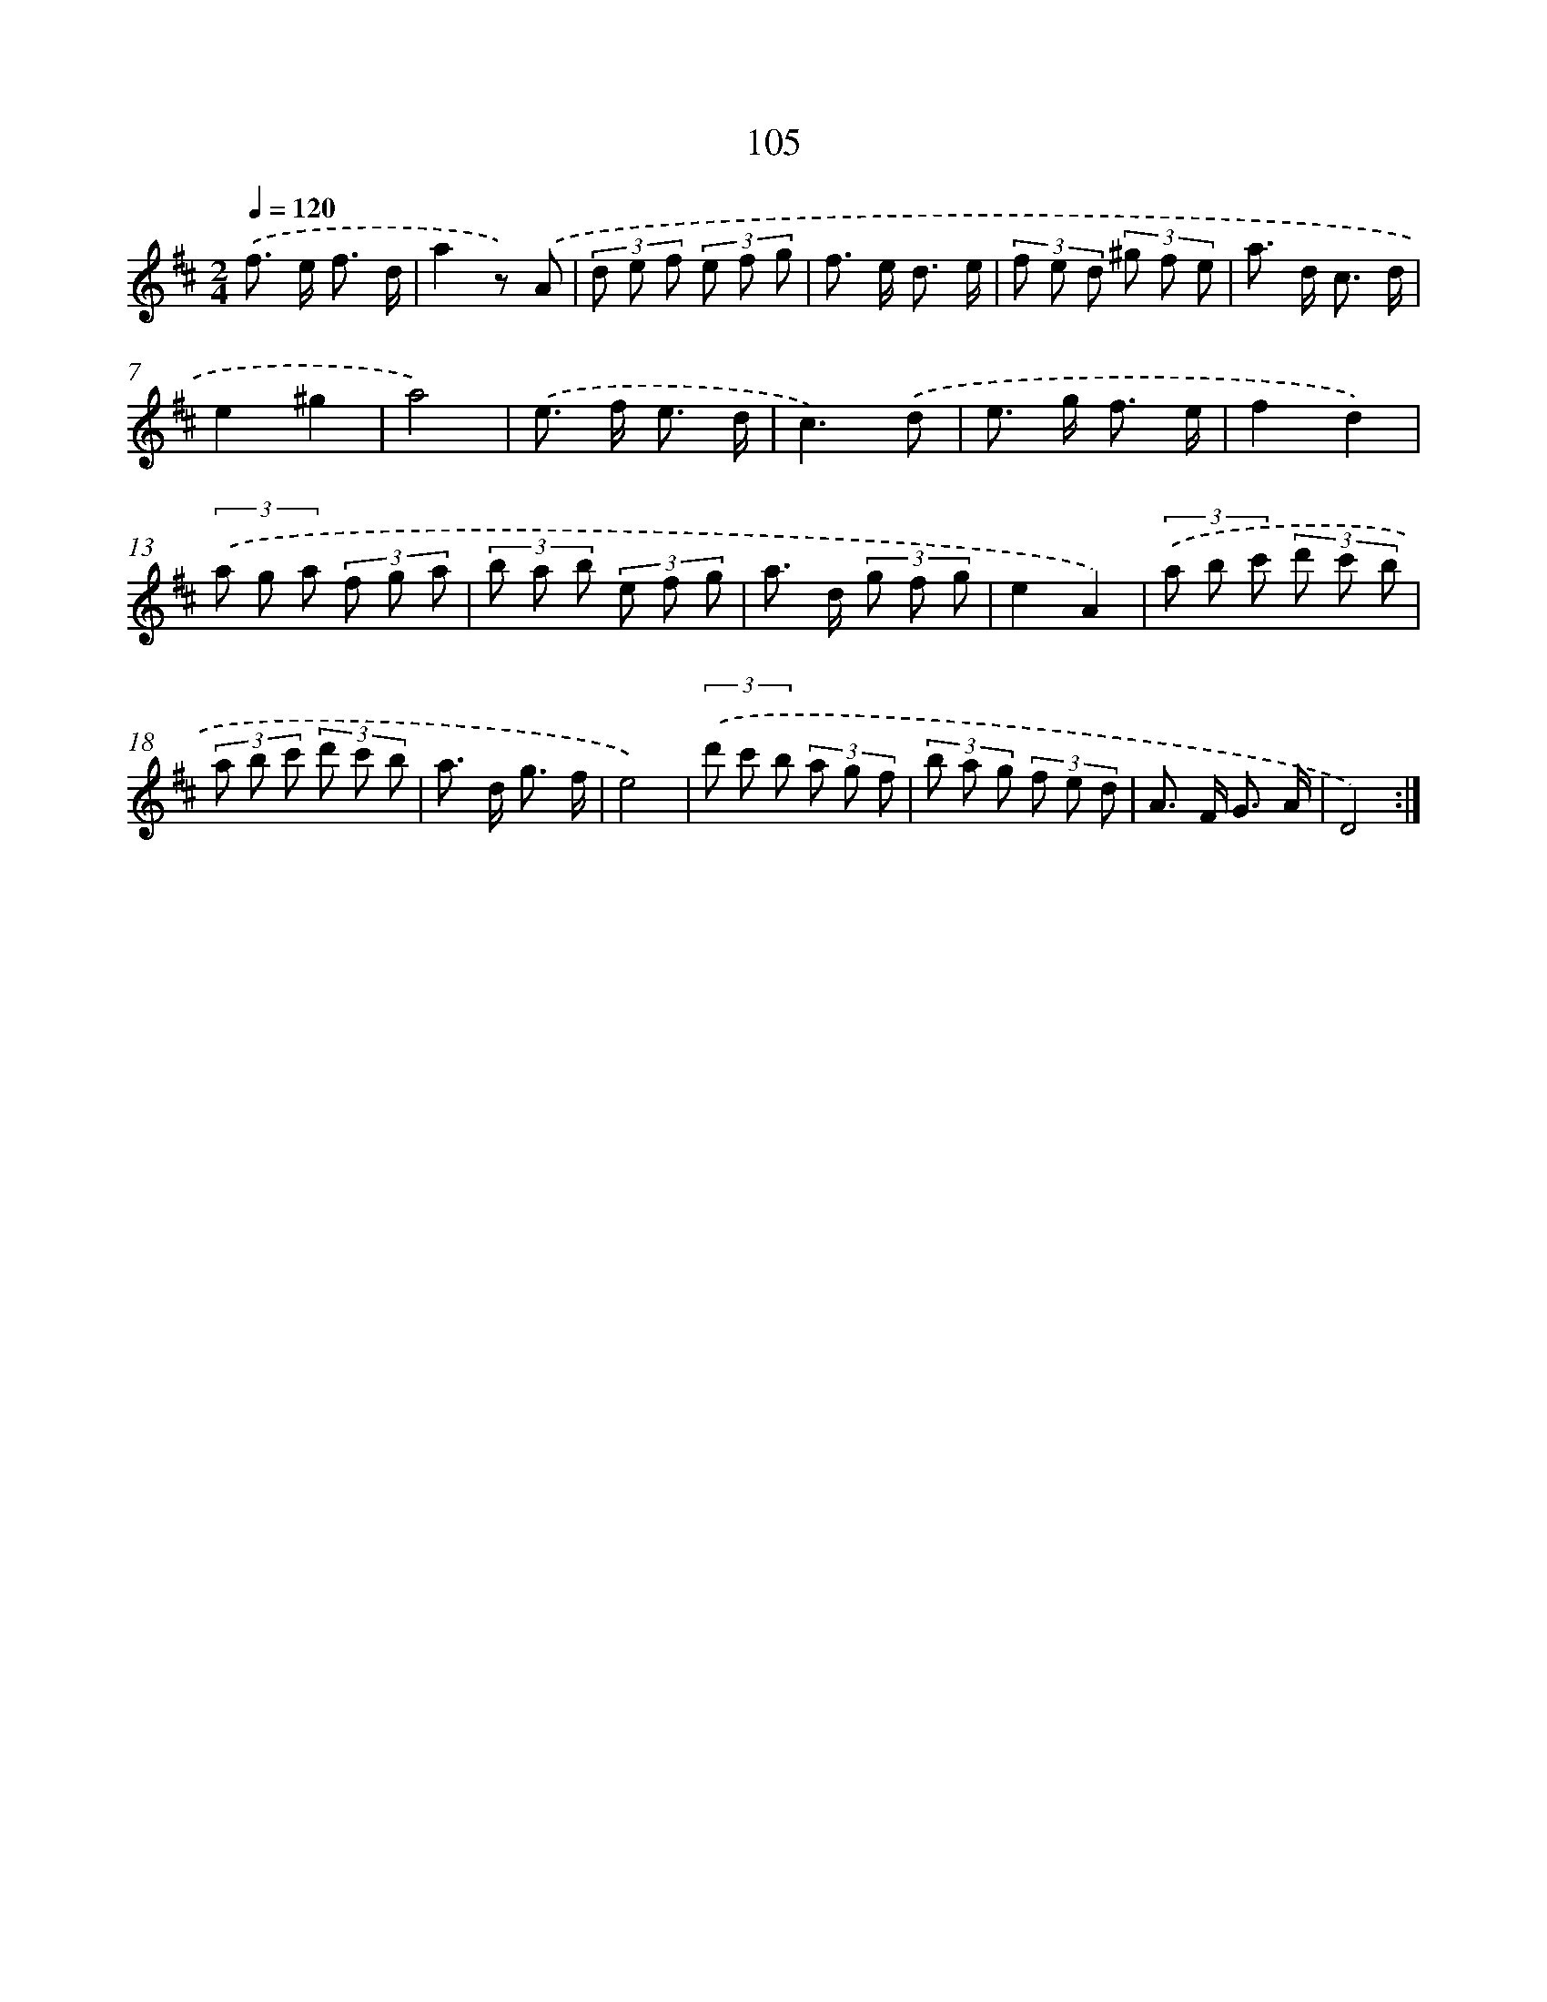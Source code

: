 X: 11295
T: 105
%%abc-version 2.0
%%abcx-abcm2ps-target-version 5.9.1 (29 Sep 2008)
%%abc-creator hum2abc beta
%%abcx-conversion-date 2018/11/01 14:37:13
%%humdrum-veritas 1853582645
%%humdrum-veritas-data 2211511528
%%continueall 1
%%barnumbers 0
L: 1/8
M: 2/4
Q: 1/4=120
K: D clef=treble
.('f> e f3/ d/ |
a2z) .('A |
(3d e f (3e f g |
f> e d3/ e/ |
(3f e d (3^g f e |
a> d c3/ d/ |
e2^g2 |
a4) |
.('e> f e3/ d/ |
c3).('d |
e> g f3/ e/ |
f2d2) |
(3.('a g a (3f g a |
(3b a b (3e f g |
a> d (3g f g |
e2A2) |
(3.('a b c' (3d' c' b |
(3a b c' (3d' c' b |
a> d g3/ f/ |
e4) |
(3.('d' c' b (3a g f |
(3b a g (3f e d |
A> F G3/ A/ |
D4) :|]
